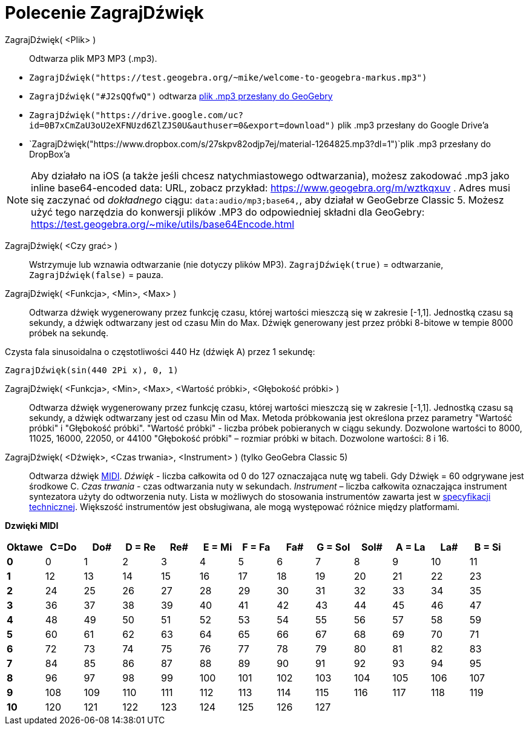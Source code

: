 = Polecenie ZagrajDźwięk
:page-en: commands/PlaySound
ifdef::env-github[:imagesdir: /en/modules/ROOT/assets/images]

ZagrajDźwięk( <Plik> )::
  Odtwarza plik MP3 MP3 (.mp3).

[EXAMPLE]
====

* `++ZagrajDźwięk("https://test.geogebra.org/~mike/welcome-to-geogebra-markus.mp3")++`
* `++ZagrajDźwięk("#J2sQQfwQ")++` odtwarza http://www.geogebra.org/m/J2sQQfwQ[plik .mp3 przesłany do GeoGebry]
* `++ZagrajDźwięk("https://drive.google.com/uc?id=0B7xCmZaU3oU2eXFNUzd6ZlZJS0U&authuser=0&export=download")++` plik .mp3 przesłany do Google Drive'a
* `++ZagrajDźwięk("https://www.dropbox.com/s/27skpv82odjp7ej/material-1264825.mp3?dl=1")++`plik .mp3 przesłany do DropBox'a

====

[NOTE]
====

Aby działało na iOS (a także jeśli chcesz natychmiastowego odtwarzania), możesz zakodować .mp3 jako
inline base64-encoded data: URL, zobacz przykład: https://www.geogebra.org/m/wztkqxuv . Adres musi się zaczynać od _dokładnego_ ciągu:
`++data:audio/mp3;base64,++`, aby działał w GeoGebrze Classic 5. Możesz użyć tego narzędzia do konwersji plików .MP3 
do odpowiedniej składni dla GeoGebry: https://test.geogebra.org/~mike/utils/base64Encode.html

====

ZagrajDźwięk( <Czy grać> )::
  Wstrzymuje lub wznawia odtwarzanie (nie dotyczy plików MP3).
  `++ZagrajDźwięk(true)++` = odtwarzanie, `++ZagrajDźwięk(false)++` = pauza.

ZagrajDźwięk( <Funkcja>, <Min>, <Max> )::
  Odtwarza dźwięk wygenerowany przez funkcję czasu, której wartości mieszczą się w zakresie [-1,1].
Jednostką czasu są sekundy, a dźwięk odtwarzany jest od czasu Min do Max.
Dźwięk generowany jest przez próbki 8-bitowe w tempie 8000 próbek na sekundę.

Czysta fala sinusoidalna o częstotliwości 440 Hz (dźwięk A) przez 1 sekundę:

[EXAMPLE]
====

`++ZagrajDźwięk(sin(440 2Pi x), 0, 1)++`

====

ZagrajDźwięk( <Funkcja>, <Min>, <Max>, <Wartość próbki>, <Głębokość próbki> )::
  Odtwarza dźwięk wygenerowany przez funkcję czasu, której wartości mieszczą się w zakresie [-1,1].
Jednostką czasu są sekundy, a dźwięk odtwarzany jest od czasu Min od Max. Metoda próbkowania jest określona 
przez parametry "Wartość próbki" i "Głębokość próbki".
  "Wartość próbki" - liczba próbek pobieranych w ciągu sekundy. Dozwolone wartości to 8000, 11025, 16000,
  22050, or 44100
  "Głębokość próbki" – rozmiar próbki w bitach. Dozwolone wartości: 8 i 16.

ZagrajDźwięk( <Dźwięk>, <Czas trwania>, <Instrument> ) (tylko GeoGebra Classic 5)::
  Odtwarza dźwięk https://pl.wikipedia.org/wiki/MIDI[MIDI].
  _Dźwięk_ - liczba całkowita od 0 do 127 oznaczająca nutę wg tabeli. Gdy Dźwięk = 60 odgrywane jest środkowe C.
  _Czas trwania_ - czas odtwarzania nuty w sekundach.
  _Instrument_ – liczba całkowita oznaczająca instrument syntezatora użyty do odtworzenia nuty. 
  Lista w możliwych do stosowania instrumentów zawarta jest w 
  https://en.wikipedia.org/wiki/General_MIDI#Program_change_events[specyfikacji technicznej].
 Większość instrumentów jest obsługiwana, ale mogą występować różnice między platformami.

*Dzwięki MIDI*

[width=100 %, cols=",,,,,,,,,,,,",options= "header"]

|===
| Oktawe | C=Do |Do#|D = Re|Re#|E = Mi|F = Fa|Fa#|G = Sol|Sol#|A = La|La#|B = Si
|**0**| 0|1|2|3|4|5|6|7|8|9|10|11
|**1**|12|13|14|15|16|17|18|19|20|21|22|23
|**2**|24|25|26|27|28|29|30|31|32|33|34|35
|**3**|36|37|38|39|40|41|42|43|44|45|46|47
|**4**|48|49|50|51|52|53|54|55|56|57|58|59
|**5**|60|61|62|63|64|65|66|67|68|69|70|71
|**6**|72|73|74|75|76|77|78|79|80|81|82|83
|**7**|84|85|86|87|88|89|90|91|92|93|94|95
|**8**|96|97|98|99|100|101|102|103|104|105|106|107
|**9**|108|109|110|111|112|113|114|115|116|117|118|119
|**10**|120|121|122|123|124|125|126|127||||
|===
